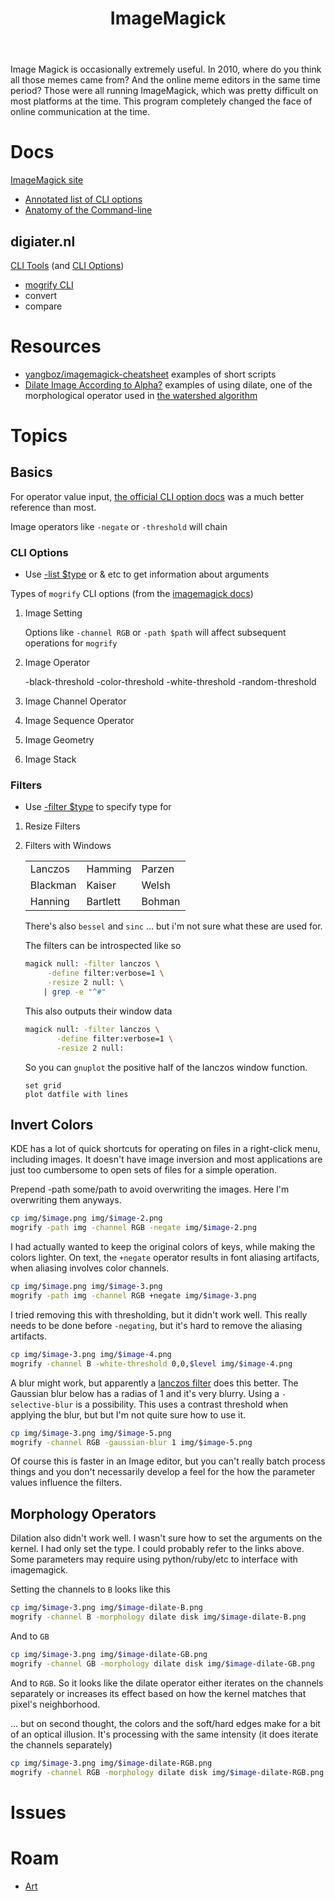 :PROPERTIES:
:ID:       d00a4510-df21-4137-9e46-e3e713f65133
:END:
#+TITLE: ImageMagick
#+DESCRIPTION:
#+TAGS:

Image Magick is occasionally extremely useful. In 2010, where do you think all
those memes came from? And the online meme editors in the same time period?
Those were all running ImageMagick, which was pretty difficult on most platforms
at the time. This program completely changed the face of online communication at
the time.

* Docs

[[https://www.imagemagick.org/Usage/][ImageMagick site]]

+ [[https://imagemagick.org/script/command-line-options.php][Annotated list of CLI options]]
+ [[https://imagemagick.org/script/command-line-processing.php][Anatomy of the Command-line]]

** digiater.nl

[[https://www.digiater.nl/openvms/freeware/v80/imagemagick-6_2_8/www/command-line-tools.html][CLI Tools]] (and [[https://www.digiater.nl/openvms/freeware/v80/imagemagick-6_2_8/www/command-line-options.html#white-threshold][CLI Options]])

+ [[https://www.digiater.nl/openvms/freeware/v80/imagemagick-6_2_8/www/mogrify.html][mogrify CLI]]
+ convert
+ compare

* Resources

+ [[https://github.com/yangboz/imagemagick-cheatsheet][yangboz/imagemagick-cheatsheet]] examples of short scripts
+ [[https://github.com/ImageMagick/ImageMagick/discussions/6755][Dilate Image According to Alpha?]] examples of using dilate, one of the
  morphological operator used in [[https://docs.opencv.org/4.x/d3/db4/tutorial_py_watershed.html][the watershed algorithm]]


* Topics

** noexport                                                       :noexport:

#+begin_src emacs-lisp :results silent
(setq-local org-confirm-babel-evaluate nil)

(org-babel-do-load-languages
  'org-babel-load-languages
  '((gnuplot . t)))
#+end_src


** Basics

For operator value input, [[https://www.digiater.nl/openvms/freeware/v80/imagemagick-6_2_8/www/command-line-options.html#white-threshold][the official CLI option docs]] was a much better
reference than most.

Image operators like =-negate= or =-threshold= will chain

*** CLI Options

+ Use [[https://imagemagick.org/script/command-line-options.php#list][-list $type]] or & etc to get information about arguments

Types of =mogrify= CLI options (from the [[https://imagemagick.org/script/command-line-processing.php#option][imagemagick docs]])

**** Image Setting

Options like =-channel RGB= or =-path $path= will affect subsequent
operations for =mogrify=

**** Image Operator

-black-threshold
-color-threshold
-white-threshold
-random-threshold

**** Image Channel Operator
**** Image Sequence Operator
**** Image Geometry
**** Image Stack


*** Filters

+ Use [[https://imagemagick.org/script/command-line-options.php#filter][-filter $type]] to specify type for

**** Resize Filters


**** Filters with Windows

| Lanczos  | Hamming  | Parzen |
| Blackman | Kaiser   | Welsh  |
| Hanning  | Bartlett | Bohman |

There's also =bessel= and =sinc= ... but i'm not sure what these are used for.

The filters can be introspected like so

#+begin_src sh
magick null: -filter lanczos \
     -define filter:verbose=1 \
     -resize 2 null: \
    | grep -e "^#"
#+end_src

#+RESULTS:
| Resampling        | Filter |     (for | graphing) |
|                   |        |          |           |
| filter            | =      | SincFast |           |
| window            | =      | SincFast |           |
| support           | =      |        1 |           |
| window-support    | =      |        1 |           |
| scale-blur        | =      |        1 |           |
| practical-support | =      |        1 |           |

This also outputs their window data

#+begin_src sh :results output file :file img/imagemagick.dat
magick null: -filter lanczos \
       -define filter:verbose=1 \
       -resize 2 null:
#+end_src

#+RESULTS:
[[file:img/imagemagick.dat]]

So you can =gnuplot= the positive half of the lanczos window function.

#+headers: :var datfile="img/imagemagick.dat"
#+begin_src gnuplot :file img/lanczos.png
set grid
plot datfile with lines
#+end_src

#+RESULTS:
[[file:img/lanczos.png]]


** Invert Colors

KDE has a lot of quick shortcuts for operating on files in a right-click menu,
including images. It doesn't have image inversion and most applications are just
too cumbersome to open sets of files for a simple operation.

#+attr_html: :style: width:400px;
[[file:img/freecad-keys.png]]

Prepend -path some/path to avoid overwriting the images. Here I'm overwriting them anyways.

#+attr_html: :style: width:400px;
#+headers: :var image="freecad-keys"
#+begin_src sh :results file link :file img/freecad-keys-2.png :export both
cp img/$image.png img/$image-2.png
mogrify -path img -channel RGB -negate img/$image-2.png
#+end_src

#+RESULTS:
[[file:img/freecad-keys-2.png]]

I had actually wanted to keep the original colors of keys, while making the
colors lighter. On text, the =+negate= operator results in font aliasing
artifacts, when aliasing involves color channels.

#+attr_html: :style: width:400px;
#+headers: :var image="freecad-keys"
#+begin_src sh :results file link :file img/freecad-keys-3.png :export both
cp img/$image.png img/$image-3.png
mogrify -path img -channel RGB +negate img/$image-3.png
#+end_src

#+RESULTS:
[[file:img/freecad-keys-3.png]]

I tried removing this with thresholding, but it didn't work well. This really
needs to be done before =-negating=, but it's hard to remove the aliasing
artifacts.

#+attr_html: :style: width:400px;
#+headers: :var image="freecad-keys" level=(- (expt 2 16) 51250)
#+begin_src sh :results file link :file img/freecad-keys-4.png :export both
cp img/$image-3.png img/$image-4.png
mogrify -channel B -white-threshold 0,0,$level img/$image-4.png
#+end_src

#+RESULTS:
[[file:img/freecad-keys-4.png]]

A blur might work, but apparently a [[https://en.wikipedia.org/wiki/Lanczos_resampling][lanczos filter]] does this better. The
Gaussian blur below has a radias of 1 and it's very blurry. Using a
=-selective-blur= is a possibility. This uses a contrast threshold when applying
the blur, but but I'm not quite sure how to use it.

#+attr_html: :style: width:400px;
#+headers: :var image="freecad-keys" level=(- (expt 2 16) 51250)
#+begin_src sh :results file link :file img/freecad-keys-5.png :export both
cp img/$image-3.png img/$image-5.png
mogrify -channel RGB -gaussian-blur 1 img/$image-5.png
#+end_src

#+RESULTS:
[[file:img/freecad-keys-5.png]]

Of course this is faster in an Image editor, but you can't really batch process
things and you don't necessarily develop a feel for the how the parameter values
influence the filters.

** Morphology Operators

Dilation also didn't work well. I wasn't sure how to set the arguments on the
kernel. I had only set the type. I could probably refer to the links above. Some
parameters may require using python/ruby/etc to interface with imagemagick.

Setting the channels to =B= looks like this

#+attr_html: :style: width:400px;
#+headers: :var image="freecad-keys" level=(- (expt 2 16) 51250)
#+begin_src sh :results file link :file img/freecad-keys-dilate-B.png :export both
cp img/$image-3.png img/$image-dilate-B.png
mogrify -channel B -morphology dilate disk img/$image-dilate-B.png
#+end_src

#+RESULTS:
[[file:img/freecad-keys-dilate-B.png]]

And to =GB=

#+attr_html: :style: width:400px;
#+headers: :var image="freecad-keys" level=(- (expt 2 16) 51250)
#+begin_src sh :results file link :file img/freecad-keys-dilate-GB.png :export both
cp img/$image-3.png img/$image-dilate-GB.png
mogrify -channel GB -morphology dilate disk img/$image-dilate-GB.png
#+end_src

#+RESULTS:
[[file:img/freecad-keys-dilate-GB.png]]

And to =RGB=. So it looks like the dilate operator either iterates on the
channels separately or increases its effect based on how the kernel matches that
pixel's neighborhood.

... but on second thought, the colors and the soft/hard edges make for a bit of
an optical illusion. It's processing with the same intensity (it does iterate
the channels separately)

#+attr_html: :style: width:400px;
#+headers: :var image="freecad-keys" level=(- (expt 2 16) 51250)
#+begin_src sh :results file link :file img/freecad-keys-dilate-RGB.png :export both
cp img/$image-3.png img/$image-dilate-RGB.png
mogrify -channel RGB -morphology dilate disk img/$image-dilate-RGB.png
#+end_src

#+RESULTS:
[[file:img/freecad-keys-dilate-RGB.png]]


* Issues

* Roam
+ [[id:beafc05d-75b4-4013-8b43-9c0483a30328][Art]]
